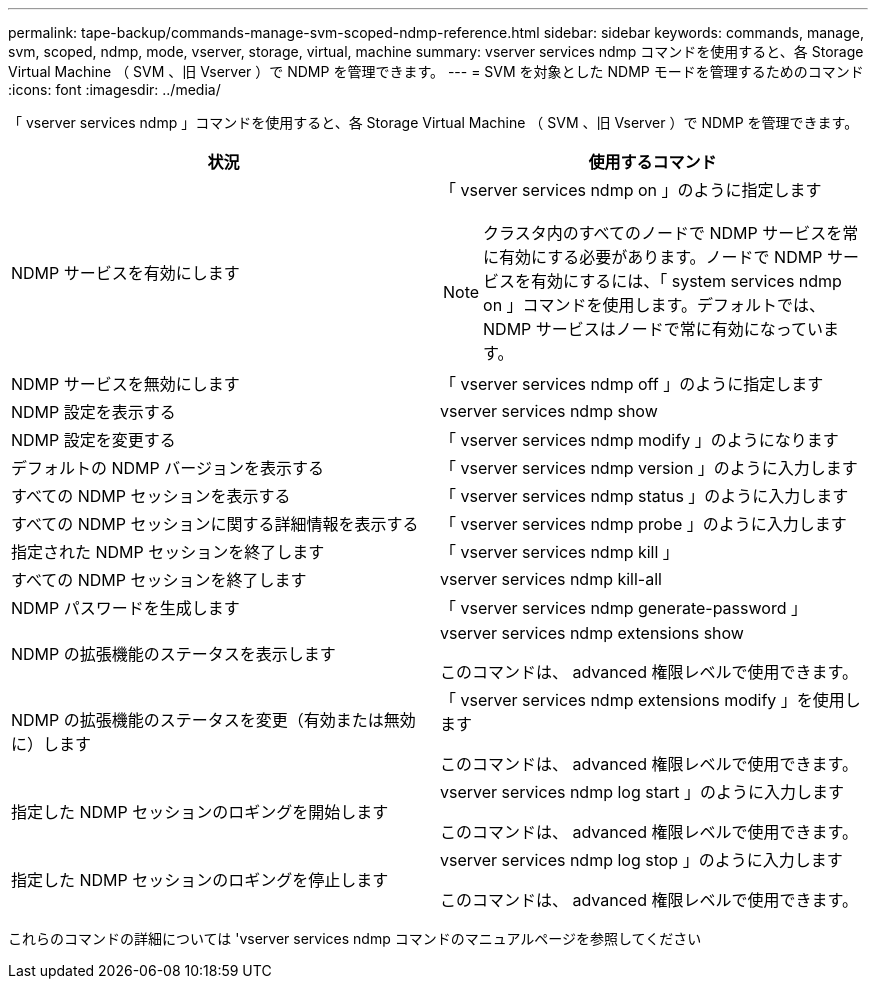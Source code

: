 ---
permalink: tape-backup/commands-manage-svm-scoped-ndmp-reference.html 
sidebar: sidebar 
keywords: commands, manage, svm, scoped, ndmp, mode, vserver, storage, virtual, machine 
summary: vserver services ndmp コマンドを使用すると、各 Storage Virtual Machine （ SVM 、旧 Vserver ）で NDMP を管理できます。 
---
= SVM を対象とした NDMP モードを管理するためのコマンド
:icons: font
:imagesdir: ../media/


[role="lead"]
「 vserver services ndmp 」コマンドを使用すると、各 Storage Virtual Machine （ SVM 、旧 Vserver ）で NDMP を管理できます。

|===
| 状況 | 使用するコマンド 


 a| 
NDMP サービスを有効にします
 a| 
「 vserver services ndmp on 」のように指定します

[NOTE]
====
クラスタ内のすべてのノードで NDMP サービスを常に有効にする必要があります。ノードで NDMP サービスを有効にするには、「 system services ndmp on 」コマンドを使用します。デフォルトでは、 NDMP サービスはノードで常に有効になっています。

====


 a| 
NDMP サービスを無効にします
 a| 
「 vserver services ndmp off 」のように指定します



 a| 
NDMP 設定を表示する
 a| 
vserver services ndmp show



 a| 
NDMP 設定を変更する
 a| 
「 vserver services ndmp modify 」のようになります



 a| 
デフォルトの NDMP バージョンを表示する
 a| 
「 vserver services ndmp version 」のように入力します



 a| 
すべての NDMP セッションを表示する
 a| 
「 vserver services ndmp status 」のように入力します



 a| 
すべての NDMP セッションに関する詳細情報を表示する
 a| 
「 vserver services ndmp probe 」のように入力します



 a| 
指定された NDMP セッションを終了します
 a| 
「 vserver services ndmp kill 」



 a| 
すべての NDMP セッションを終了します
 a| 
vserver services ndmp kill-all



 a| 
NDMP パスワードを生成します
 a| 
「 vserver services ndmp generate-password 」



 a| 
NDMP の拡張機能のステータスを表示します
 a| 
vserver services ndmp extensions show

このコマンドは、 advanced 権限レベルで使用できます。



 a| 
NDMP の拡張機能のステータスを変更（有効または無効に）します
 a| 
「 vserver services ndmp extensions modify 」を使用します

このコマンドは、 advanced 権限レベルで使用できます。



 a| 
指定した NDMP セッションのロギングを開始します
 a| 
vserver services ndmp log start 」のように入力します

このコマンドは、 advanced 権限レベルで使用できます。



 a| 
指定した NDMP セッションのロギングを停止します
 a| 
vserver services ndmp log stop 」のように入力します

このコマンドは、 advanced 権限レベルで使用できます。

|===
これらのコマンドの詳細については 'vserver services ndmp コマンドのマニュアルページを参照してください
